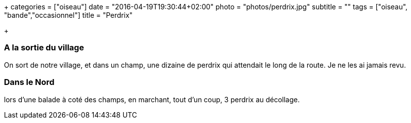 +++
categories = ["oiseau"]
date = "2016-04-19T19:30:44+02:00"
photo = "photos/perdrix.jpg"
subtitle = ""
tags = ["oiseau", "bande","occasionnel"]
title = "Perdrix"

+++

=== A la sortie du village

On sort de notre village, et dans un champ, une dizaine de perdrix qui attendait le long de la route. Je ne les ai jamais revu.

=== Dans le Nord

lors d'une balade à coté des champs, en marchant, tout d'un coup, 3 perdrix au décollage.
